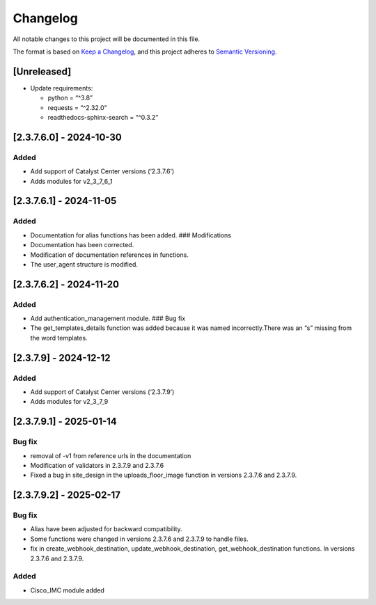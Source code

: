 Changelog
=========

All notable changes to this project will be documented in this file.

The format is based on `Keep a
Changelog <https://keepachangelog.com/en/1.0.0/>`__, and this project
adheres to `Semantic
Versioning <https://semver.org/spec/v2.0.0.html>`__.

[Unreleased]
------------

-  Update requirements:

   -  python = “^3.8”
   -  requests = “^2.32.0”
   -  readthedocs-sphinx-search = “^0.3.2”

[2.3.7.6.0] - 2024-10-30
------------------------

Added
~~~~~

-  Add support of Catalyst Center versions (‘2.3.7.6’)
-  Adds modules for v2_3_7_6_1

.. _section-1:

[2.3.7.6.1] - 2024-11-05
------------------------

.. _added-1:

Added
~~~~~

-  Documentation for alias functions has been added. ### Modifications
-  Documentation has been corrected.
-  Modification of documentation references in functions.
-  The user_agent structure is modified.

.. _section-2:

[2.3.7.6.2] - 2024-11-20
------------------------

.. _added-2:

Added
~~~~~

-  Add authentication_management module. ### Bug fix
-  The get_templates_details function was added because it was named
   incorrectly.There was an “s” missing from the word templates.

.. _section-3:

[2.3.7.9] - 2024-12-12
----------------------

.. _added-3:

Added
~~~~~

-  Add support of Catalyst Center versions (‘2.3.7.9’)
-  Adds modules for v2_3_7_9

.. _section-4:

[2.3.7.9.1] - 2025-01-14
------------------------

Bug fix
~~~~~~~

-  removal of -v1 from reference urls in the documentation
-  Modification of validators in 2.3.7.9 and 2.3.7.6
-  Fixed a bug in site_design in the uploads_floor_image function in
   versions 2.3.7.6 and 2.3.7.9.

.. _section-5:

[2.3.7.9.2] - 2025-02-17
------------------------

.. _bug-fix-1:

Bug fix
~~~~~~~

-  Alias have been adjusted for backward compatibility.
-  Some functions were changed in versions 2.3.7.6 and 2.3.7.9 to handle
   files.
-  fix in create_webhook_destination, update_webhook_destination,
   get_webhook_destination functions. In versions 2.3.7.6 and 2.3.7.9.

.. _added-4:

Added
~~~~~

-  Cisco_IMC module added
